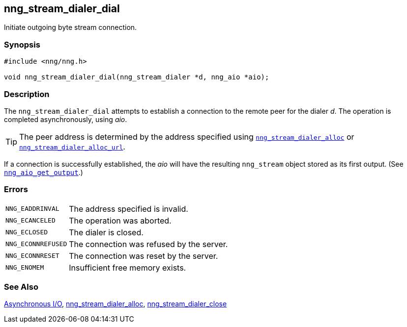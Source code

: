 ## nng_stream_dialer_dial

Initiate outgoing byte stream connection.

### Synopsis

```c
#include <nng/nng.h>

void nng_stream_dialer_dial(nng_stream_dialer *d, nng_aio *aio);
```

### Description

The `nng_stream_dialer_dial` attempts to establish a connection to the remote peer for the dialer _d_.
The operation is completed asynchronously, using _aio_.

TIP: The peer address is determined by the address specified using xref:nng_stream_dialer_alloc.adoc[`nng_stream_dialer_alloc`] or xref:nng_stream_dialer_alloc.adoc[`nng_stream_dialer_alloc_url`].

If a connection is successfully established, the _aio_ will have the resulting `nng_stream` object stored as its first output.
(See xref:../aio/nng_aio_get_output.adoc[`nng_aio_get_output`].)

### Errors

[horizontal]
`NNG_EADDRINVAL`:: The address specified is invalid.
`NNG_ECANCELED`:: The operation was aborted.
`NNG_ECLOSED`:: The dialer is closed.
`NNG_ECONNREFUSED`:: The connection was refused by the server.
`NNG_ECONNRESET`:: The connection was reset by the server.
`NNG_ENOMEM`:: Insufficient free memory exists.

### See Also

xref:../aio/index.adoc[Asynchronous I/O],
xref:nng_stream_dialer_alloc.adoc[nng_stream_dialer_alloc],
xref:nng_stream_dialer_close.adoc[nng_stream_dialer_close]
